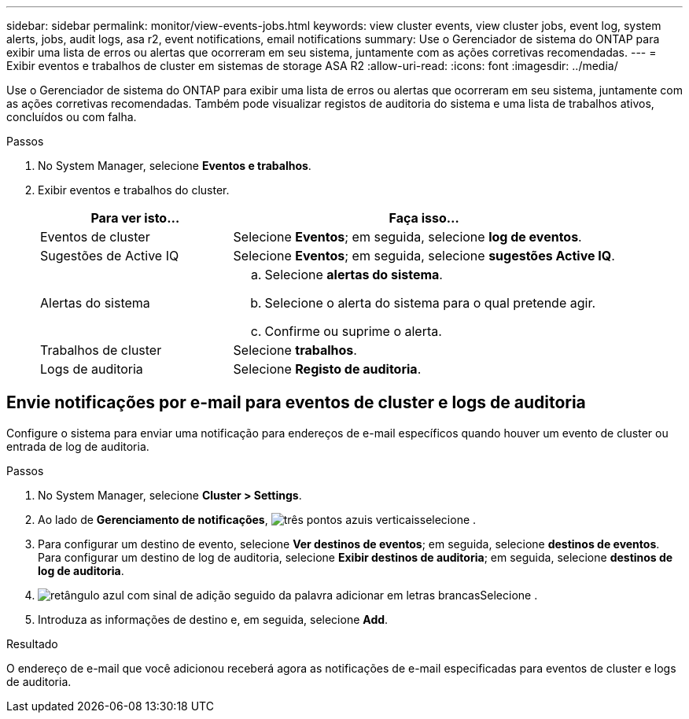 ---
sidebar: sidebar 
permalink: monitor/view-events-jobs.html 
keywords: view cluster events, view cluster jobs, event log, system alerts, jobs, audit logs, asa r2, event notifications, email notifications 
summary: Use o Gerenciador de sistema do ONTAP para exibir uma lista de erros ou alertas que ocorreram em seu sistema, juntamente com as ações corretivas recomendadas. 
---
= Exibir eventos e trabalhos de cluster em sistemas de storage ASA R2
:allow-uri-read: 
:icons: font
:imagesdir: ../media/


[role="lead"]
Use o Gerenciador de sistema do ONTAP para exibir uma lista de erros ou alertas que ocorreram em seu sistema, juntamente com as ações corretivas recomendadas. Também pode visualizar registos de auditoria do sistema e uma lista de trabalhos ativos, concluídos ou com falha.

.Passos
. No System Manager, selecione *Eventos e trabalhos*.
. Exibir eventos e trabalhos do cluster.
+
[cols="2,4a"]
|===
| Para ver isto... | Faça isso... 


| Eventos de cluster  a| 
Selecione *Eventos*; em seguida, selecione *log de eventos*.



| Sugestões de Active IQ  a| 
Selecione *Eventos*; em seguida, selecione *sugestões Active IQ*.



| Alertas do sistema  a| 
.. Selecione *alertas do sistema*.
.. Selecione o alerta do sistema para o qual pretende agir.
.. Confirme ou suprime o alerta.




| Trabalhos de cluster  a| 
Selecione *trabalhos*.



| Logs de auditoria  a| 
Selecione *Registo de auditoria*.

|===




== Envie notificações por e-mail para eventos de cluster e logs de auditoria

Configure o sistema para enviar uma notificação para endereços de e-mail específicos quando houver um evento de cluster ou entrada de log de auditoria.

.Passos
. No System Manager, selecione *Cluster > Settings*.
. Ao lado de *Gerenciamento de notificações*, image:icon_kabob.gif["três pontos azuis verticais"]selecione .
. Para configurar um destino de evento, selecione *Ver destinos de eventos*; em seguida, selecione *destinos de eventos*. Para configurar um destino de log de auditoria, selecione *Exibir destinos de auditoria*; em seguida, selecione *destinos de log de auditoria*.
. image:icon_add_blue_bg.png["retângulo azul com sinal de adição seguido da palavra adicionar em letras brancas"]Selecione .
. Introduza as informações de destino e, em seguida, selecione *Add*.


.Resultado
O endereço de e-mail que você adicionou receberá agora as notificações de e-mail especificadas para eventos de cluster e logs de auditoria.
